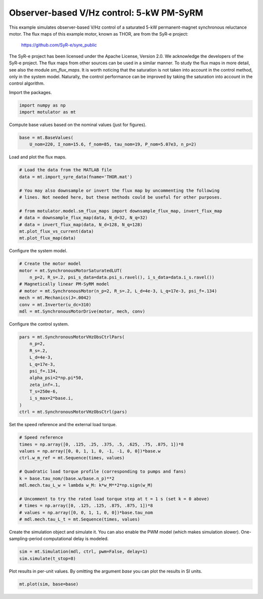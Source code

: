 
.. DO NOT EDIT.
.. THIS FILE WAS AUTOMATICALLY GENERATED BY SPHINX-GALLERY.
.. TO MAKE CHANGES, EDIT THE SOURCE PYTHON FILE:
.. "auto_examples/flux_maps/plot_obs_vhz_ctrl_pmsyrm_thor.py"
.. LINE NUMBERS ARE GIVEN BELOW.

.. only:: html

    .. note::
        :class: sphx-glr-download-link-note

        :ref:`Go to the end <sphx_glr_download_auto_examples_flux_maps_plot_obs_vhz_ctrl_pmsyrm_thor.py>`
        to download the full example code

.. rst-class:: sphx-glr-example-title

.. _sphx_glr_auto_examples_flux_maps_plot_obs_vhz_ctrl_pmsyrm_thor.py:


Observer-based V/Hz control: 5-kW PM-SyRM
===========================================

This example simulates observer-based V/Hz control of a saturated 5-kW
permanent-magnet synchronous reluctance motor. The flux maps of this example
motor, known as THOR, are from the SyR-e project:

    https://github.com/SyR-e/syre_public

The SyR-e project has been licensed under the Apache License, Version 2.0. We
acknowledge the developers of the SyR-e project. The flux maps from other
sources can be used in a similar manner. To study the flux maps in more detail,
see also the module `sm_flux_maps`. It is worth noticing that the saturation is
not taken into account in the control method, only in the system model.
Naturally, the control performance can be improved by taking the saturation
into account in the control algorithm.

.. GENERATED FROM PYTHON SOURCE LINES 22-23

Import the packages.

.. GENERATED FROM PYTHON SOURCE LINES 23-27

.. code-block:: default


    import numpy as np
    import motulator as mt








.. GENERATED FROM PYTHON SOURCE LINES 28-29

Compute base values based on the nominal values (just for figures).

.. GENERATED FROM PYTHON SOURCE LINES 29-33

.. code-block:: default


    base = mt.BaseValues(
        U_nom=220, I_nom=15.6, f_nom=85, tau_nom=19, P_nom=5.07e3, n_p=2)








.. GENERATED FROM PYTHON SOURCE LINES 34-35

Load and plot the flux maps.

.. GENERATED FROM PYTHON SOURCE LINES 35-48

.. code-block:: default


    # Load the data from the MATLAB file
    data = mt.import_syre_data(fname='THOR.mat')

    # You may also downsample or invert the flux map by uncommenting the following
    # lines. Not needed here, but these methods could be useful for other purposes.

    # from motulator.model.sm_flux_maps import downsample_flux_map, invert_flux_map
    # data = downsample_flux_map(data, N_d=32, N_q=32)
    # data = invert_flux_map(data, N_d=128, N_q=128)
    mt.plot_flux_vs_current(data)
    mt.plot_flux_map(data)




.. rst-class:: sphx-glr-horizontal


    *

      .. image-sg:: /auto_examples/flux_maps/images/sphx_glr_plot_obs_vhz_ctrl_pmsyrm_thor_001.png
         :alt: plot obs vhz ctrl pmsyrm thor
         :srcset: /auto_examples/flux_maps/images/sphx_glr_plot_obs_vhz_ctrl_pmsyrm_thor_001.png
         :class: sphx-glr-multi-img

    *

      .. image-sg:: /auto_examples/flux_maps/images/sphx_glr_plot_obs_vhz_ctrl_pmsyrm_thor_002.png
         :alt: plot obs vhz ctrl pmsyrm thor
         :srcset: /auto_examples/flux_maps/images/sphx_glr_plot_obs_vhz_ctrl_pmsyrm_thor_002.png
         :class: sphx-glr-multi-img





.. GENERATED FROM PYTHON SOURCE LINES 49-50

Configure the system model.

.. GENERATED FROM PYTHON SOURCE LINES 50-60

.. code-block:: default


    # Create the motor model
    motor = mt.SynchronousMotorSaturatedLUT(
        n_p=2, R_s=.2, psi_s_data=data.psi_s.ravel(), i_s_data=data.i_s.ravel())
    # Magnetically linear PM-SyRM model
    # motor = mt.SynchronousMotor(n_p=2, R_s=.2, L_d=4e-3, L_q=17e-3, psi_f=.134)
    mech = mt.Mechanics(J=.0042)
    conv = mt.Inverter(u_dc=310)
    mdl = mt.SynchronousMotorDrive(motor, mech, conv)








.. GENERATED FROM PYTHON SOURCE LINES 61-62

Configure the control system.

.. GENERATED FROM PYTHON SOURCE LINES 62-76

.. code-block:: default


    pars = mt.SynchronousMotorVHzObsCtrlPars(
        n_p=2,
        R_s=.2,
        L_d=4e-3,
        L_q=17e-3,
        psi_f=.134,
        alpha_psi=2*np.pi*50,
        zeta_inf=.1,
        T_s=250e-6,
        i_s_max=2*base.i,
    )
    ctrl = mt.SynchronousMotorVHzObsCtrl(pars)








.. GENERATED FROM PYTHON SOURCE LINES 77-78

Set the speed reference and the external load torque.

.. GENERATED FROM PYTHON SOURCE LINES 78-93

.. code-block:: default


    # Speed reference
    times = np.array([0, .125, .25, .375, .5, .625, .75, .875, 1])*8
    values = np.array([0, 0, 1, 1, 0, -1, -1, 0, 0])*base.w
    ctrl.w_m_ref = mt.Sequence(times, values)

    # Quadratic load torque profile (corresponding to pumps and fans)
    k = base.tau_nom/(base.w/base.n_p)**2
    mdl.mech.tau_L_w = lambda w_M: k*w_M**2*np.sign(w_M)

    # Uncomment to try the rated load torque step at t = 1 s (set k = 0 above)
    # times = np.array([0, .125, .125, .875, .875, 1])*8
    # values = np.array([0, 0, 1, 1, 0, 0])*base.tau_nom
    # mdl.mech.tau_L_t = mt.Sequence(times, values)








.. GENERATED FROM PYTHON SOURCE LINES 94-97

Create the simulation object and simulate it. You can also enable the PWM
model (which makes simulation slower). One-sampling-period computational
delay is modeled.

.. GENERATED FROM PYTHON SOURCE LINES 97-101

.. code-block:: default


    sim = mt.Simulation(mdl, ctrl, pwm=False, delay=1)
    sim.simulate(t_stop=8)








.. GENERATED FROM PYTHON SOURCE LINES 102-104

Plot results in per-unit values. By omitting the argument `base` you can plot
the results in SI units.

.. GENERATED FROM PYTHON SOURCE LINES 104-106

.. code-block:: default


    mt.plot(sim, base=base)



.. image-sg:: /auto_examples/flux_maps/images/sphx_glr_plot_obs_vhz_ctrl_pmsyrm_thor_003.png
   :alt: plot obs vhz ctrl pmsyrm thor
   :srcset: /auto_examples/flux_maps/images/sphx_glr_plot_obs_vhz_ctrl_pmsyrm_thor_003.png
   :class: sphx-glr-single-img






.. rst-class:: sphx-glr-timing

   **Total running time of the script:** ( 0 minutes  36.807 seconds)


.. _sphx_glr_download_auto_examples_flux_maps_plot_obs_vhz_ctrl_pmsyrm_thor.py:

.. only:: html

  .. container:: sphx-glr-footer sphx-glr-footer-example




    .. container:: sphx-glr-download sphx-glr-download-python

      :download:`Download Python source code: plot_obs_vhz_ctrl_pmsyrm_thor.py <plot_obs_vhz_ctrl_pmsyrm_thor.py>`

    .. container:: sphx-glr-download sphx-glr-download-jupyter

      :download:`Download Jupyter notebook: plot_obs_vhz_ctrl_pmsyrm_thor.ipynb <plot_obs_vhz_ctrl_pmsyrm_thor.ipynb>`


.. only:: html

 .. rst-class:: sphx-glr-signature

    `Gallery generated by Sphinx-Gallery <https://sphinx-gallery.github.io>`_
